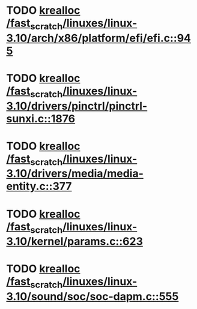 * TODO [[view:/fast_scratch/linuxes/linux-3.10/arch/x86/platform/efi/efi.c::face=ovl-face1::linb=945::colb=15::cole=23][krealloc /fast_scratch/linuxes/linux-3.10/arch/x86/platform/efi/efi.c::945]]
* TODO [[view:/fast_scratch/linuxes/linux-3.10/drivers/pinctrl/pinctrl-sunxi.c::face=ovl-face1::linb=1876::colb=19::cole=27][krealloc /fast_scratch/linuxes/linux-3.10/drivers/pinctrl/pinctrl-sunxi.c::1876]]
* TODO [[view:/fast_scratch/linuxes/linux-3.10/drivers/media/media-entity.c::face=ovl-face1::linb=377::colb=10::cole=18][krealloc /fast_scratch/linuxes/linux-3.10/drivers/media/media-entity.c::377]]
* TODO [[view:/fast_scratch/linuxes/linux-3.10/kernel/params.c::face=ovl-face1::linb=623::colb=9::cole=17][krealloc /fast_scratch/linuxes/linux-3.10/kernel/params.c::623]]
* TODO [[view:/fast_scratch/linuxes/linux-3.10/sound/soc/soc-dapm.c::face=ovl-face1::linb=555::colb=9::cole=17][krealloc /fast_scratch/linuxes/linux-3.10/sound/soc/soc-dapm.c::555]]
